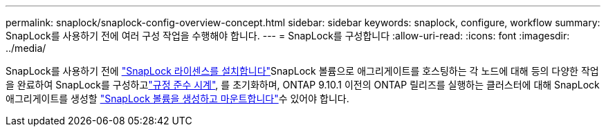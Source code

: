 ---
permalink: snaplock/snaplock-config-overview-concept.html 
sidebar: sidebar 
keywords: snaplock, configure, workflow 
summary: SnapLock를 사용하기 전에 여러 구성 작업을 수행해야 합니다. 
---
= SnapLock를 구성합니다
:allow-uri-read: 
:icons: font
:imagesdir: ../media/


[role="lead"]
SnapLock를 사용하기 전에 link:../system-admin/install-license-task.html["SnapLock 라이센스를 설치합니다"]SnapLock 볼륨으로 애그리게이트를 호스팅하는 각 노드에 대해 등의 다양한 작업을 완료하여 SnapLock를 구성하고link:../snaplock/initialize-complianceclock-task.html["규정 준수 시계"], 를 초기화하며, ONTAP 9.10.1 이전의 ONTAP 릴리즈를 실행하는 클러스터에 대해 SnapLock 애그리게이트를 생성할 link:../snaplock/create-snaplock-volume-task.html["SnapLock 볼륨을 생성하고 마운트합니다"]수 있어야 합니다.
